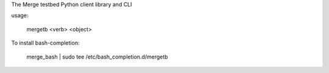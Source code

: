 The Merge testbed Python client library and CLI

usage:

  mergetb <verb> <object>

To install bash-completion:

  merge_bash | sudo tee /etc/bash_completion.d/mergetb


